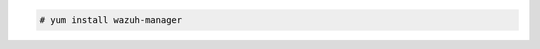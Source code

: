 .. Copyright (C) 2020 Wazuh, Inc.

.. code-block:: console

  # yum install wazuh-manager

.. End of include file

